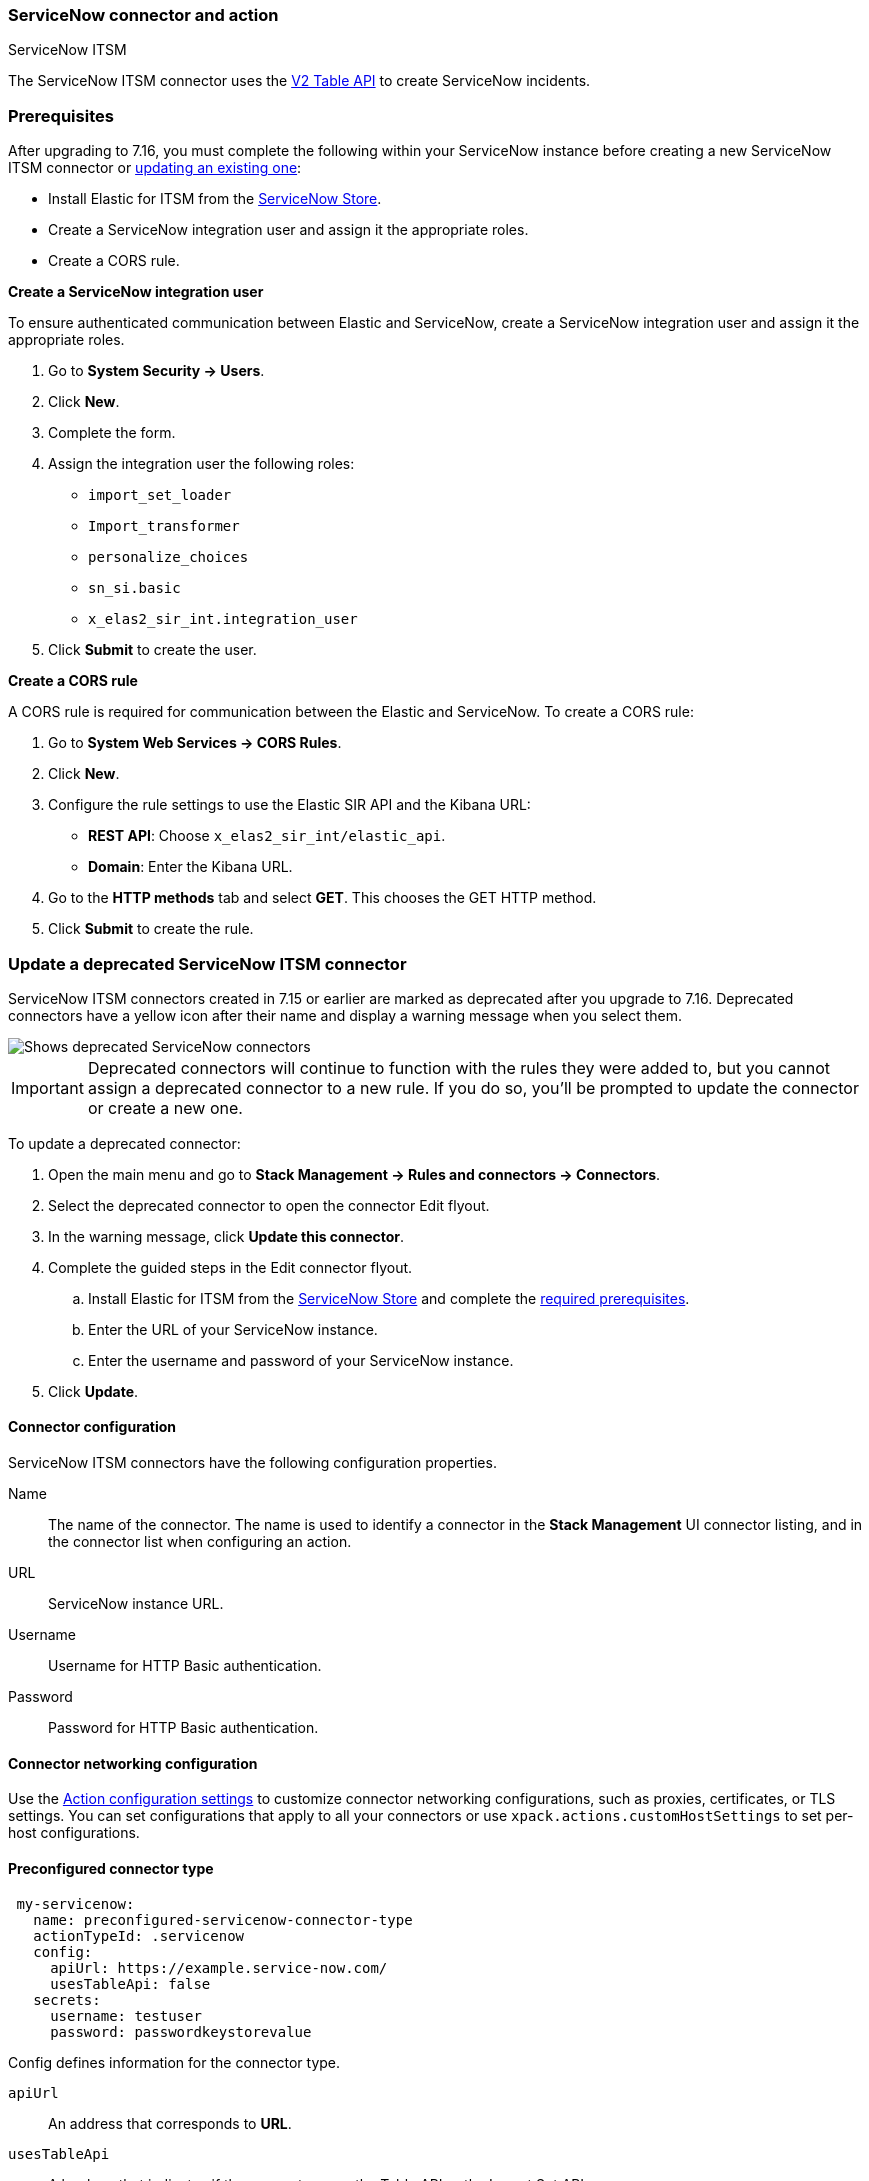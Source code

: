 [role="xpack"]
[[servicenow-action-type]]
=== ServiceNow connector and action
++++
<titleabbrev>ServiceNow ITSM</titleabbrev>
++++

The ServiceNow ITSM connector uses the https://docs.servicenow.com/bundle/orlando-application-development/page/integrate/inbound-rest/concept/c_TableAPI.html[V2 Table API] to create ServiceNow incidents.

[float]
[[servicenow-itsm-connector-prerequisites]]
=== Prerequisites
After upgrading to 7.16, you must complete the following within your ServiceNow instance before creating a new ServiceNow ITSM connector or <<servicenow-itsm-connector-update, updating an existing one>>:

* Install Elastic for ITSM from the https://store.servicenow.com/sn_appstore_store.do#!/store/home[ServiceNow Store].
* Create a ServiceNow integration user and assign it the appropriate roles.
* Create a CORS rule.

*Create a ServiceNow integration user*

To ensure authenticated communication between Elastic and ServiceNow, create a ServiceNow integration user and assign it the appropriate roles. 

. Go to *System Security -> Users*.
. Click *New*.
. Complete the form.
. Assign the integration user the following roles: 
* `import_set_loader`
* `Import_transformer`
* `personalize_choices`
* `sn_si.basic`
* `x_elas2_sir_int.integration_user`
. Click *Submit* to create the user.

*Create a CORS rule*

A CORS rule is required for communication between the Elastic and ServiceNow. To create a CORS rule:

. Go to *System Web Services -> CORS Rules*.
. Click *New*.
. Configure the rule settings to use the Elastic SIR API and the Kibana URL:
* *REST API*: Choose `x_elas2_sir_int/elastic_api`.
* *Domain*: Enter the Kibana URL.
. Go to the *HTTP methods* tab and select *GET*. This chooses the GET HTTP method.
. Click *Submit* to create the rule.

[float]
[[servicenow-itsm-connector-update]]
=== Update a deprecated ServiceNow ITSM connector

ServiceNow ITSM connectors created in 7.15 or earlier are marked as deprecated after you upgrade to 7.16. Deprecated connectors have a yellow icon after their name and display a warning message when you select them.

[role="screenshot"]
image::management/connectors/images/servicenow-sir-update-connector.png[Shows deprecated ServiceNow connectors]

IMPORTANT: Deprecated connectors will continue to function with the rules they were added to, but you cannot assign a deprecated connector to a new rule. If you do so, you'll be prompted to update the connector or create a new one.

To update a deprecated connector:

. Open the main menu and go to *Stack Management -> Rules and connectors -> Connectors*.
. Select the deprecated connector to open the connector Edit flyout.
. In the warning message, click *Update this connector*.
. Complete the guided steps in the Edit connector flyout.
.. Install Elastic for ITSM from the https://store.servicenow.com/sn_appstore_store.do#!/store/home[ServiceNow Store] and complete the <<servicenow-itsm-connector-prerequisites, required prerequisites>>.
.. Enter the URL of your ServiceNow instance.
.. Enter the username and password of your ServiceNow instance.
. Click *Update*.

[float]
[[servicenow-connector-configuration]]
==== Connector configuration

ServiceNow ITSM connectors have the following configuration properties.

Name::      The name of the connector. The name is used to identify a  connector in the **Stack Management** UI connector listing, and in the connector list when configuring an action.
URL::       ServiceNow instance URL.
Username::  Username for HTTP Basic authentication.
Password::  Password for HTTP Basic authentication.

[float]
[[servicenow-connector-networking-configuration]]
==== Connector networking configuration

Use the <<action-settings, Action configuration settings>> to customize connector networking configurations, such as proxies, certificates, or TLS settings. You can set configurations that apply to all your connectors or use `xpack.actions.customHostSettings` to set per-host configurations.

[float]
[[Preconfigured-servicenow-configuration]]
==== Preconfigured connector type

[source,text]
--
 my-servicenow:
   name: preconfigured-servicenow-connector-type
   actionTypeId: .servicenow
   config:
     apiUrl: https://example.service-now.com/
     usesTableApi: false
   secrets:
     username: testuser
     password: passwordkeystorevalue
--

Config defines information for the connector type.

`apiUrl`:: An address that corresponds to *URL*.
`usesTableApi`:: A boolean that indicates if the connector uses the Table API or the Import Set API.

Note: If `usesTableApi` is set to false the Elastic application should be installed in ServiceNow.

Secrets defines sensitive information for the connector type.

`username`:: A string that corresponds to *Username*.
`password`::  A string that corresponds to *Password*. Should be stored in the <<creating-keystore, {kib} keystore>>.

[float]
[[define-servicenow-ui]]
==== Define connector in Stack Management

Define ServiceNow ITSM connector properties.

[role="screenshot"]
image::management/connectors/images/servicenow-connector.png[ServiceNow connector]

Test ServiceNow ITSM action parameters.

[role="screenshot"]
image::management/connectors/images/servicenow-params-test.png[ServiceNow params test]

[float]
[[servicenow-action-configuration]]
==== Action configuration

ServiceNow ITSM actions have the following configuration properties.

Urgency::              The extent to which the incident resolution can delay.
Severity::             The severity of the incident.
Impact::               The effect an incident has on business. Can be measured by the number of affected users or by how critical it is to the business in question.
Category::             The category of the incident.
Subcategory::          The category of the incident.
Correlation ID::            Actions using the same Correlation ID will be associated with the same ServiceNow incident. This value determines whether a new ServiceNow incident will be created or an existing one is updated. Modifying this value is optional; if not modified, the rule ID and alert ID are combined as `{{ruleID}}:{{alert ID}}` to form the Correlation ID value in ServiceNow. The maximum character length for this value is 100 characters.

NOTE: Using the default configuration of `{{ruleID}}:{{alert ID}}` ensures that ServiceNow will create a separate incident record for every generated alert that uses a unique alert ID. In other words, if the rule generates multiple alerts that use the same alert IDs, ServiceNow creates and continually updates a single incident record for the alert.

Correlation Display::  A descriptive label of the alert for correlation purposes in ServiceNow.
Short description::    A short description for the incident, used for searching the contents of the knowledge base.
Description::          The details about the incident.
Additional comments::  Additional information for the client, such as how to troubleshoot the issue.

[float]
[[configuring-servicenow]]
==== Configure ServiceNow

ServiceNow offers free https://developer.servicenow.com/dev.do#!/guides/madrid/now-platform/pdi-guide/obtaining-a-pdi[Personal Developer Instances], which you can use to test incidents.
